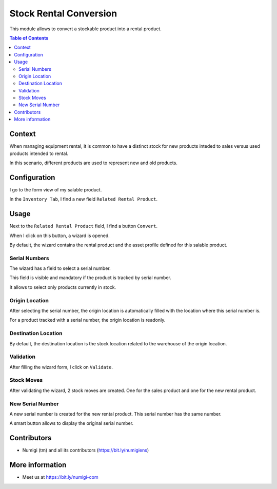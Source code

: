 Stock Rental Conversion
=======================
This module allows to convert a stockable product into a rental product.

.. contents:: Table of Contents

Context
-------
When managing equipment rental, it is common to have a distinct stock for new products inteded to sales versus used products intended to rental.

In this scenario, different products are used to represent new and old products.

Configuration
-------------
I go to the form view of my salable product.

In the ``Inventory Tab``, I find a new field ``Related Rental Product``.

.. image:: static/description/product_form_related_rental_product.png

Usage
-----
Next to the ``Related Rental Product`` field, I find a button ``Convert``.

.. image:: static/description/product_form_convert_button.png

When I click on this button, a wizard is opened.

.. image:: static/description/wizard.png

By default, the wizard contains the rental product and the asset profile defined for this salable product.

.. image:: static/description/wizard_default_values.png

Serial Numbers
~~~~~~~~~~~~~~
The wizard has a field to select a serial number.

.. image:: static/description/wizard_serial_number.png

This field is visible and mandatory if the product is tracked by serial number.

It allows to select only products currently in stock.

Origin Location
~~~~~~~~~~~~~~~
After selecting the serial number, the origin location is automatically filled
with the location where this serial number is.

For a product tracked with a serial number, the origin location is readonly.

.. image:: static/description/wizard_origin_location.png

Destination Location
~~~~~~~~~~~~~~~~~~~~
By default, the destination location is the stock location related to the warehouse
of the origin location.

.. image:: static/description/wizard_destination_location.png

Validation
~~~~~~~~~~
After filling the wizard form, I click on ``Validate``.

.. image:: static/description/wizard_validate.png

Stock Moves
~~~~~~~~~~~
After validating the wizard, 2 stock moves are created.
One for the sales product and one for the new rental product.

.. image:: static/description/stock_moves.png

New Serial Number
~~~~~~~~~~~~~~~~~
A new serial number is created for the new rental product.
This serial number has the same number.

.. image:: static/description/new_serial_number.png

A smart button allows to display the original serial number.

.. image:: static/description/new_serial_number_smart_button.png

Contributors
------------
* Numigi (tm) and all its contributors (https://bit.ly/numigiens)

More information
----------------
* Meet us at https://bit.ly/numigi-com
